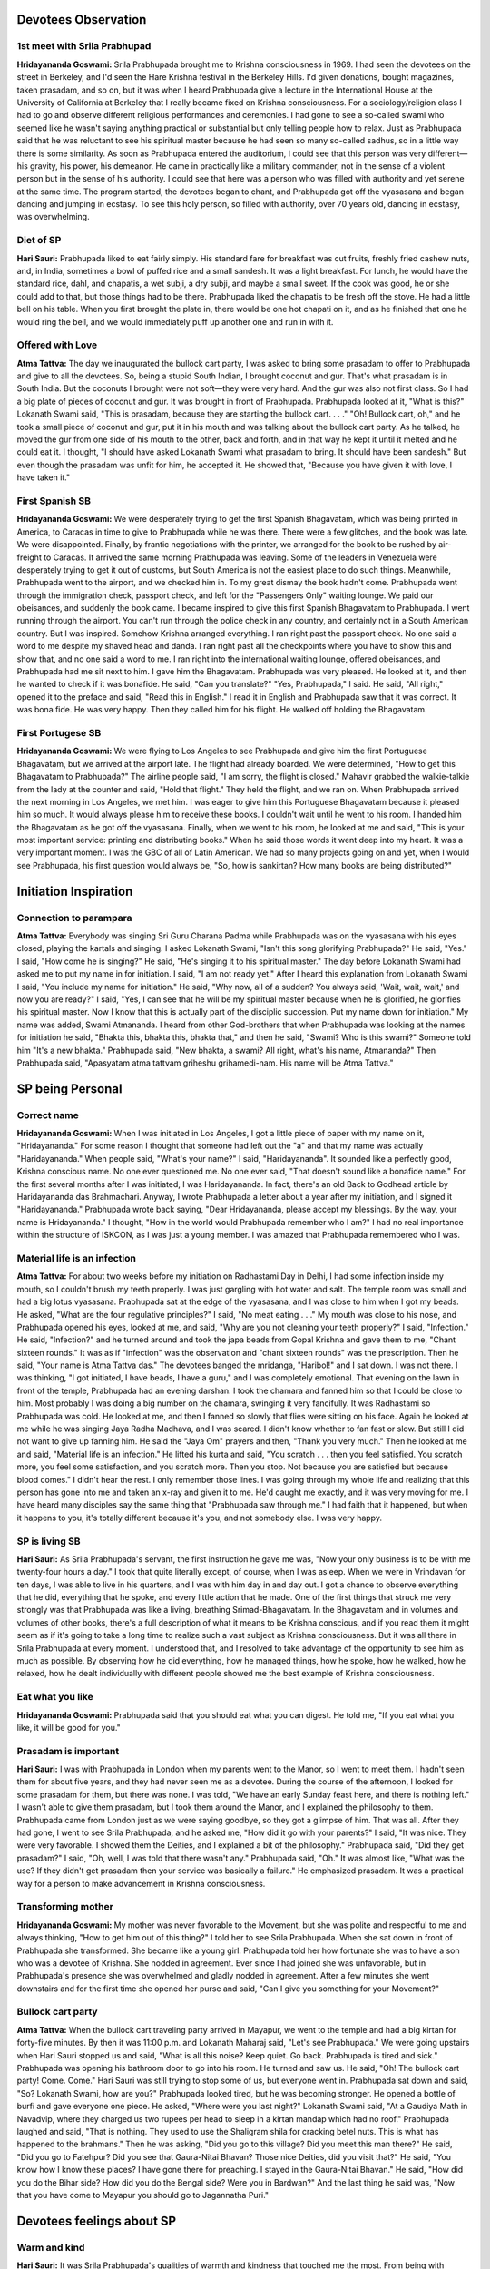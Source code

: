 Devotees Observation
====================

1st meet with Srila Prabhupad
-----------------------------
**Hridayananda Goswami:** Srila Prabhupada brought me to Krishna consciousness in 1969. I had seen the devotees on the street in Berkeley, and I'd seen the Hare Krishna festival in the Berkeley Hills. I'd given donations, bought magazines, taken prasadam, and so on, but it was when I heard Prabhupada give a lecture in the International House at the University of California at Berkeley that I really became fixed on Krishna consciousness.
For a sociology/religion class I had to go and observe different religious performances and ceremonies. I had gone to see a so-called swami who seemed like he wasn't saying anything practical or substantial but only telling people how to relax. Just as Prabhupada said that he was reluctant to see his spiritual master because he had seen so many so-called sadhus, so in a little way there is some similarity.
As soon as Prabhupada entered the auditorium, I could see that this person was very different—his gravity, his power, his demeanor. He came in practically like a military commander, not in the sense of a violent person but in the sense of his authority. I could see that here was a person who was filled with authority and yet serene at the same time. The program started, the devotees began to chant, and Prabhupada got off the vyasasana and began dancing and jumping in ecstasy. To see this holy person, so filled with authority, over 70 years old, dancing in ecstasy, was overwhelming.

Diet of SP
----------
**Hari Sauri:** Prabhupada liked to eat fairly simply. His standard fare for breakfast was cut fruits, freshly fried cashew nuts, and, in India, sometimes a bowl of puffed rice and a small sandesh. It was a light breakfast. For lunch, he would have the standard rice, dahl, and chapatis, a wet subji, a dry subji, and maybe a small sweet. If the cook was good, he or she could add to that, but those things had to be there. Prabhupada liked the chapatis to be fresh off the stove. He had a little bell on his table. When you first brought the plate in, there would be one hot chapati on it, and as he finished that one he would ring the bell, and we would immediately puff up another one and run in with it.

Offered with Love
-----------------
**Atma Tattva:** The day we inaugurated the bullock cart party, I was asked to bring some prasadam to offer to Prabhupada and give to all the devotees. So, being a stupid South Indian, I brought coconut and gur. That's what prasadam is in South India. But the coconuts I brought were not soft—they were very hard. And the gur was also not first class. So I had a big plate of pieces of coconut and gur. It was brought in front of Prabhupada. Prabhupada looked at it, "What is this?" Lokanath Swami said, "This is prasadam, because they are starting the bullock cart. . . ." "Oh! Bullock cart, oh," and he took a small piece of coconut and gur, put it in his mouth and was talking about the bullock cart party. As he talked, he moved the gur from one side of his mouth to the other, back and forth, and in that way he kept it until it melted and he could eat it. I thought, "I should have asked Lokanath Swami what prasadam to bring. It should have been sandesh." But even though the prasadam was unfit for him, he accepted it. He showed that, "Because you have given it with love, I have taken it."

First Spanish SB
----------------
**Hridayananda Goswami:** We were desperately trying to get the first Spanish Bhagavatam, which was being printed in America, to Caracas in time to give to Prabhupada while he was there. There were a few glitches, and the book was late. We were disappointed. Finally, by frantic negotiations with the printer, we arranged for the book to be rushed by air-freight to Caracas. It arrived the same morning Prabhupada was leaving. Some of the leaders in Venezuela were desperately trying to get it out of customs, but South America is not the easiest place to do such things.
Meanwhile, Prabhupada went to the airport, and we checked him in. To my great dismay the book hadn't come. Prabhupada went through the immigration check, passport check, and left for the "Passengers Only" waiting lounge. We paid our obeisances, and suddenly the book came. I became inspired to give this first Spanish Bhagavatam to Prabhupada. I went running through the airport. You can't run through the police check in any country, and certainly not in a South American country. But I was inspired. Somehow Krishna arranged everything. I ran right past the passport check. No one said a word to me despite my shaved head and danda. I ran right past all the checkpoints where you have to show this and show that, and no one said a word to me. I ran right into the international waiting lounge, offered obeisances, and Prabhupada had me sit next to him. I gave him the Bhagavatam. Prabhupada was very pleased. He looked at it, and then he wanted to check if it was bonafide. He said, "Can you translate?" "Yes, Prabhupada," I said. He said, "All right," opened it to the preface and said, "Read this in English." I read it in English and Prabhupada saw that it was correct. It was bona fide. He was very happy. Then they called him for his flight. He walked off holding the Bhagavatam.

First Portugese SB
------------------
**Hridayananda Goswami:** We were flying to Los Angeles to see Prabhupada and give him the first Portuguese Bhagavatam, but we arrived at the airport late. The flight had already boarded. We were determined, "How to get this Bhagavatam to Prabhupada?" The airline people said, "I am sorry, the flight is closed." Mahavir grabbed the walkie-talkie from the lady at the counter and said, "Hold that flight." They held the flight, and we ran on.
When Prabhupada arrived the next morning in Los Angeles, we met him. I was eager to give him this Portuguese Bhagavatam because it pleased him so much. It would always please him to receive these books. I couldn't wait until he went to his room. I handed him the Bhagavatam as he got off the vyasasana. Finally, when we went to his room, he looked at me and said, "This is your most important service: printing and distributing books." When he said those words it went deep into my heart. It was a very important moment. I was the GBC of all of Latin American. We had so many projects going on and yet, when I would see Prabhupada, his first question would always be, "So, how is sankirtan? How many books are being distributed?"


Initiation Inspiration
======================

Connection to parampara
-----------------------
**Atma Tattva:** Everybody was singing Sri Guru Charana Padma while Prabhupada was on the vyasasana with his eyes closed, playing the kartals and singing. I asked Lokanath Swami, "Isn't this song glorifying Prabhupada?" He said, "Yes." I said, "How come he is singing?" He said, "He's singing it to his spiritual master." The day before Lokanath Swami had asked me to put my name in for initiation. I said, "I am not ready yet." After I heard this explanation from Lokanath Swami I said, "You include my name for initiation." He said, "Why now, all of a sudden? You always said, 'Wait, wait, wait,' and now you are ready?" I said, "Yes, I can see that he will be my spiritual master because when he is glorified, he glorifies his spiritual master. Now I know that this is actually part of the disciplic succession. Put my name down for initiation." My name was added, Swami Atmananda. I heard from other God-brothers that when Prabhupada was looking at the names for initiation he said, "Bhakta this, bhakta this, bhakta that," and then he said, "Swami? Who is this swami?" Someone told him "It's a new bhakta." Prabhupada said, "New bhakta, a swami? All right, what's his name, Atmananda?" Then Prabhupada said, "Apasyatam atma tattvam griheshu grihamedi-nam. His name will be Atma Tattva."


SP being Personal
=================

Correct name
------------
**Hridayananda Goswami:** When I was initiated in Los Angeles, I got a little piece of paper with my name on it, "Hridayananda." For some reason I thought that someone had left out the "a" and that my name was actually "Haridayananda." When people said, "What's your name?" I said, "Haridayananda". It sounded like a perfectly good, Krishna conscious name. No one ever questioned me. No one ever said, "That doesn't sound like a bonafide name." For the first several months after I was initiated, I was Haridayananda. In fact, there's an old Back to Godhead article by Haridayananda das Brahmachari. Anyway, I wrote Prabhupada a letter about a year after my initiation, and I signed it "Haridayananda." Prabhupada wrote back saying, "Dear Hridayananda, please accept my blessings. By the way, your name is Hridayananda." I thought, "How in the world would Prabhupada remember who I am?" I had no real importance within the structure of ISKCON, as I was just a young member. I was amazed that Prabhupada remembered who I was.

Material life is an infection
-----------------------------
**Atma Tattva:** For about two weeks before my initiation on Radhastami Day in Delhi, I had some infection inside my mouth, so I couldn't brush my teeth properly. I was just gargling with hot water and salt. The temple room was small and had a big lotus vyasasana. Prabhupada sat at the edge of the vyasasana, and I was close to him when I got my beads. He asked, "What are the four regulative principles?" I said, "No meat eating . . ." My mouth was close to his nose, and Prabhupada opened his eyes, looked at me, and said, "Why are you not cleaning your teeth properly?" I said, "Infection." He said, "Infection?" and he turned around and took the japa beads from Gopal Krishna and gave them to me, "Chant sixteen rounds." It was as if "infection" was the observation and "chant sixteen rounds" was the prescription. Then he said, "Your name is Atma Tattva das." The devotees banged the mridanga, "Haribol!" and I sat down. I was not there. I was thinking, "I got initiated, I have beads, I have a guru," and I was completely emotional.
That evening on the lawn in front of the temple, Prabhupada had an evening darshan. I took the chamara and fanned him so that I could be close to him. Most probably I was doing a big number on the chamara, swinging it very fancifully. It was Radhastami so Prabhupada was cold. He looked at me, and then I fanned so slowly that flies were sitting on his face. Again he looked at me while he was singing Jaya Radha Madhava, and I was scared. I didn't know whether to fan fast or slow. But still I did not want to give up fanning him. He said the "Jaya Om" prayers and then, "Thank you very much." Then he looked at me and said, "Material life is an infection." He lifted his kurta and said, "You scratch . . . then you feel satisfied. You scratch more, you feel some satisfaction, and you scratch more. Then you stop. Not because you are satisfied but because blood comes." I didn't hear the rest. I only remember those lines. I was going through my whole life and realizing that this person has gone into me and taken an x-ray and given it to me. He'd caught me exactly, and it was very moving for me. I have heard many disciples say the same thing that "Prabhupada saw through me." I had faith that it happened, but when it happens to you, it's totally different because it's you, and not somebody else. I was very happy.

SP is living SB
---------------
**Hari Sauri:** As Srila Prabhupada's servant, the first instruction he gave me was, "Now your only business is to be with me twenty-four hours a day." I took that quite literally except, of course, when I was asleep. When we were in Vrindavan for ten days, I was able to live in his quarters, and I was with him day in and day out. I got a chance to observe everything that he did, everything that he spoke, and every little action that he made. One of the first things that struck me very strongly was that Prabhupada was like a living, breathing Srimad-Bhagavatam.
In the Bhagavatam and in volumes and volumes of other books, there's a full description of what it means to be Krishna conscious, and if you read them it might seem as if it's going to take a long time to realize such a vast subject as Krishna consciousness. But it was all there in Srila Prabhupada at every moment. I understood that, and I resolved to take advantage of the opportunity to see him as much as possible. By observing how he did everything, how he managed things, how he spoke, how he walked, how he relaxed, how he dealt individually with different people showed me the best example of Krishna consciousness.

Eat what you like
-----------------
**Hridayananda Goswami:** Prabhupada said that you should eat what you can digest. He told me, "If you eat what you like, it will be good for you."

Prasadam is important
---------------------
**Hari Sauri:** I was with Prabhupada in London when my parents went to the Manor, so I went to meet them. I hadn't seen them for about five years, and they had never seen me as a devotee. During the course of the afternoon, I looked for some prasadam for them, but there was none. I was told, "We have an early Sunday feast here, and there is nothing left." I wasn't able to give them prasadam, but I took them around the Manor, and I explained the philosophy to them. Prabhupada came from London just as we were saying goodbye, so they got a glimpse of him. That was all. After they had gone, I went to see Srila Prabhupada, and he asked me, "How did it go with your parents?" I said, "It was nice. They were very favorable. I showed them the Deities, and I explained a bit of the philosophy." Prabhupada said, "Did they get prasadam?" I said, "Oh, well, I was told that there wasn't any." Prabhupada said, "Oh." It was almost like, "What was the use? If they didn't get prasadam then your service was basically a failure." He emphasized prasadam. It was a practical way for a person to make advancement in Krishna consciousness.

Transforming mother
-------------------
**Hridayananda Goswami:** My mother was never favorable to the Movement, but she was polite and respectful to me and always thinking, "How to get him out of this thing?" I told her to see Srila Prabhupada. When she sat down in front of Prabhupada she transformed. She became like a young girl. Prabhupada told her how fortunate she was to have a son who was a devotee of Krishna. She nodded in agreement. Ever since I had joined she was unfavorable, but in Prabhupada's presence she was overwhelmed and gladly nodded in agreement. After a few minutes she went downstairs and for the first time she opened her purse and said, "Can I give you something for your Movement?"

Bullock cart party
------------------
**Atma Tattva:** When the bullock cart traveling party arrived in Mayapur, we went to the temple and had a big kirtan for forty-five minutes. By then it was 11:00 p.m. and Lokanath Maharaj said, "Let's see Prabhupada." We were going upstairs when Hari Sauri stopped us and said, "What is all this noise? Keep quiet. Go back. Prabhupada is tired and sick." Prabhupada was opening his bathroom door to go into his room. He turned and saw us. He said, "Oh! The bullock cart party! Come. Come." Hari Sauri was still trying to stop some of us, but everyone went in. Prabhupada sat down and said, "So? Lokanath Swami, how are you?" Prabhupada looked tired, but he was becoming stronger. He opened a bottle of burfi and gave everyone one piece. He asked, "Where were you last night?" Lokanath Swami said, "At a Gaudiya Math in Navadvip, where they charged us two rupees per head to sleep in a kirtan mandap which had no roof." Prabhupada laughed and said, "That is nothing. They used to use the Shaligram shila for cracking betel nuts. This is what has happened to the brahmans." Then he was asking, "Did you go to this village? Did you meet this man there?" He said, "Did you go to Fatehpur? Did you see that Gaura-Nitai Bhavan? Those nice Deities, did you visit that?" He said, "You know how I know these places? I have gone there for preaching. I stayed in the Gaura-Nitai Bhavan." He said, "How did you do the Bihar side? How did you do the Bengal side? Were you in Bardwan?" And the last thing he said was, "Now that you have come to Mayapur you should go to Jagannatha Puri."

Devotees feelings about SP
==========================

Warm and kind
-------------
**Hari Sauri:** It was Srila Prabhupada's qualities of warmth and kindness that touched me the most. From being with Prabhupada you could immediately understand that he had a genuine concern for your welfare. He was serving us. He was putting himself out in so many different ways just to give us the opportunity for spiritual life. It made you want to reciprocate by offering whatever service you could to Srila Prabhupada. There was nice reciprocation going on.
I always felt very comfortable in Prabhupada's presence. Of course, there was the formal guru-disciple relationship, and one had to be careful not to transgress that, but at the same time, Prabhupada was very accommodating. He was wonderfully warm and humble. He always made you feel wanted. He always made you feel significant in some way. He knew what you were doing, and he was happy with it. He would encourage you. He would also chastise you at different times if you did things wrong, but that chastisement had the same effect as his praise—it made you Krishna conscious. You understood that it was for your own benefit. It was never materially motivated.
Srila Prabhupada was very happy to be with us. He appreciated the fact that young men had given up the best part of their lives for spreading the Krishna consciousness movement, and he always showed that appreciation.

See Krishna everywhere
----------------------
**Hari Sauri:** Whenever Prabhupada talked about anything, somehow he would link it to Krishna consciousness and make a spiritual point. For instance, when we were in India he would sometimes talk about how the British ruled and managed India. He would always use that as an example of how we should manage things. Sometimes he would talk about recent Indian history and point out if a person were acting in a spiritual or mundane way. He would relate that to the degradation of Vedic culture.
Prabhupada had a unique ability to see Krishna in everything and to explain things so that we could also see Him. He was teaching us at every moment. He had no private life, for his was the life of an acharya. That meant that he taught by his example at every moment of every day.
He was remarkably consistent, absolutely regular. It always amazed me. We traveled all around the world, and he would keep the same schedule. He would do the same things day in and day out and be completely steady and undisturbed. He would be up in the middle of the night translating his books. He would go out for his morning walk. He would take his massages. He would have his meals at the same time, no matter what. It didn't matter where we were going. I suffered from jetlag as we traveled around. Prabhupada seemed completely impervious to it. It just didn't seem to affect him. He would go right on. As soon as we arrived in the new place, he would immediately resume his schedule. He never showed any sign of fatigue or disturbance.

Eat it
------
**Hridayananda Goswami:** A young sannyasi is in a precarious position. He has to be very serious about Krishna consciousness. So I was trying very hard to be a good sannyasi, to be Krishna conscious. Then I realized that I was not really Krishna conscious enough, that Prabhupada deserved to be served much better than I felt I was serving him. I was in that mood, a little unhappy, a few months after I had taken sannyas. I thought, "I better eat less." So I was trying to eat very little for a few days.
Every day in New Dwaraka Prabhupada would walk down the stairs on his way to his garden, stop by the little sannyas room, peek in the door, walk in, look around, walk out, and keep going. That was the signal, and I would immediately jump up, offer obeisances, and run after him. I was trying not to impose on Prabhupada, but every day he would come and get me in that way. So one day we were coming back from the garden, and near the stairway to his quarters, on top of a radiator, there was a paper plate with a big mound of leftover potato or rice prasadam. Prabhupada stopped, put his cane down, looked at it, turned to me, and said, "Eat that." (so much for my austerities.) I immediately offered obeisances, took the plate, and ate the prasadam.
I was in Prabhupada's room once when Jadurani came in. Her health was not good, and she told Prabhupada that she wanted to fast. Prabhupada told her, "Don't fast completely. It's not good to fast completely. At least take fruit."

Transcendence
=============

I never forgot Krishna
----------------------
**Hridayananda Goswami:** Karandhar and I were in Prabhupada's room in the early seventies. It was a beautiful afternoon, a breeze was blowing, the sun was setting and golden rays were shining on Prabhupada. It was a sublime atmosphere. Prabhupada began to talk about India at the turn of the century. He explained how people used to work, the relationships between the householders and their servants, and how people used to cook. He took us back to his early childhood when he was having Ratha-yatra and worshipping Radha-Govinda. Then he looked at us very strongly and said, "Whatever I am doing now I was doing then. Do you understand?" We were speechless. Prabhupada said, "Never was there a time when I did not know Krishna. Do you understand?" He said it in such a way that it was clearly the case. That was a very powerful experience.

Witty
=====

Give us everything!
-------------------
**Atma Tattva:** One big businessman said, "Swamiji, I have a factory here in Delhi, and I have a factory in Jaipur. . . ." He listed his things and said, "I have all this, but I can't sleep." Prabhupada said, "You can't sleep because you have so many things. Give them to me, then you can sleep peacefully," and he turned to somebody and said, "Take his address." The man said, "No Swamiji, I can come any time." "You can come any time, but we should also be able to go to you any time. Take his address." "No, No Swamiji." Prabhupada said, "If you give some of your things to Krishna, you will be peaceful. We will relieve you of your problem." The man was smashed right there, and he gave his address. He had to.

Who is old?
-----------
**Hridayananda Goswami:** At the end of July in 1971, Prabhupada came to Gainesville, Florida. He sat on the vyasasana that we had made for him, gave a beautiful lecture, and then took questions. There was a young girl there, and in a somewhat challenging tone she said to Prabhupada, "I see that you have mostly young people here. Why is that?" Prabhupada immediately shot back, "Why do you have mostly young people in your university?" She was so caught off guard that she dropped her pencil. She stuttered and said, "Well, that's the age for education." He said, "Yes, therefore that is the age for Krishna consciousness."
A few days before I took sannyas, a reporter was interviewing Prabhupada in his quarters in L.A. This reporter knew something about Hinduism. He said, "Well, isn't it old people that take sannyas in India? Why are you giving sannyas to young people?" Prabhupada shot back, "What does it mean to be old?" The man had no answer. Prabhupada said, "Old means about to die. Can you say that I am older than you? Can you say that you are not going to die before me?" He couldn't answer that. Prabhupada said, "Therefore, we are giving them sannyas."

Heavy
=====

Miss Mexico
-----------
**Hridayananda Goswami:** We brought Miss Mexico to see Srila Prabhupada. In those days we were young and brought any celebrity to Prabhupada. Miss Mexico spent her year doing events, smiling, saying a few nice words and getting her picture taken. She was more or less in that mood. She sat in front of Prabhupada and made her customary spiel, saying in Spanish that it was very nice being Miss Mexico and fluttering her eyelashes. I was translating. She said, "I am very glad to be here. I have enjoyed the program very much and I hope to come again sometime." Prabhupada said to her, "Why do you want to come again?" He was not at all concerned with the glamour of it. He was very sober. She couldn't really answer. No one asks questions like that to Miss Mexico. He asked her very seriously, "Why do you want to come? Have you read my books?" She said, "No." He said, "Then why do you want to come? Why do you say you want to come again?" So she was caught without an answer, and at that point she stopped being Miss Mexico and just started being a soul.

When the appetite comes, it must be fed
---------------------------------------
**Hari Sauri:** From Australia we went to New Zealand, but there was nobody who knew how to cook there. So for the first time I had to do the whole thing. I put the cooker on the flame, finished the massage, came back to the cooker, and everything was totally ruined. I had left the flame on too high. All the dahl had dried up at the bottom. The rice was like sludge. It had disintegrated. The vegetables were so soft they fell apart. There was nothing else to cook, and there was nobody else there to do a quick job of cooking either. So I had to serve what I had. When Prabhupada saw it, he was really disappointed. He said, "What is this?" I said, "I must have had the flame too high." Prabhupada said, "You are too dull—you cannot cook." My first attempt was a disaster. I felt really bad. Prabhupada's digestive system was delicate, and it was important that he had a consistent diet. Otherwise he could have all kinds of physical problems.
Once Palika cooked in Calcutta and was about ten minutes late bringing Prabhupada his prasadam. He got angry about it and chastised her strongly. I hadn't seen him chastise one of his women disciples as strongly as that. He explained, "When the appetite comes, it must be fed. Otherwise disease comes."
When I was with him I regulated the time for serving his lunch prasadam to 1:30, regardless of when the massage ended. By 1:30 he expected his prasadam to be there. That meant that the thought of eating made the digestive juices in the stomach flow, and then you have to feed it. Otherwise there is disease. It was a science, and Prabhupada was aware of that. Apart from that, Prabhupada had problems digesting food anyway. It was important to give him a high standard of prasadam regularly. Unfortunately, I wasn't very good at cooking it.

Mayawad
=======

Expert defeater
---------------
**Hari Sauri:** On the Disappearance Day of Srila Bhaktisiddhanta Saraswati we were in Bombay, and in the afternoon a lady came for darshan. She was a follower of a well-known Mayavadi guru. During the conversation there was some discussion on the philosophy of the Bhagavad-gita, and she espoused her guru's interpretation of Krishna's words. In Sanskrit the word "Krishna" means "dark." So this so-called guru had written that Krishna means dark. Dark means unknown, and so the absolute is the unknowable, unmanifested supreme. Prabhupada quickly fired back, "Well, if dark means unknown, and if Krishna is unknowable, then he does not know Krishna. So why is he commenting on Krishna's words, the Bhagavad-gita?" He said, "Krishna says that His devotee can know Him. Because this man is not a devotee, he cannot know Krishna. Only devotees can comment on Bhagavad-gita."
Prabhupada was very expert. He could pick up the basis of anybody's argument immediately. In India there were always a lot of different interpretations, false ideas, and misconstruing of Bhagavad-gita. Prabhupada was expert at keeping a person focused on Krishna, the Supreme Personality of Godhead.

Compassion
==========

Initiation?
-----------
**Atma Tattva:** I was cleaning the temple room in Delhi, and a sixty-year-old gentleman came in and paid his obeisances to the Deities. We started talking, and he found out that I was initiated by Prabhupada. He said, "I want to become a disciple of Swami Prabhupada. I've asked before, but they told me that I have to serve in the temple for six months." Then he showed me that his leg was swollen. He said, "I have a big problem with my leg, and I cannot serve in the temple. Can you please ask Prabhupada to accept me as his disciple anyway?" I said, "You can go to Prabhupada and ask him. He sees people every evening. You come tomorrow and be the first person to see him." I told him to bring an offering for Prabhupada. He said, "Yes, yes, I will do." The next day he came with a big plate covered by a cloth. He was the first person there for the darshan, and I went with him. He put the plate on Prabhupada's desk. Prabhupada looked at him and said, "Yes?" Emotionally, he said, "Prabhupada, I want to chant Hare Krishna." Prabhupada smiled and said, "Who is stopping you? Do you know how to chant Hare Krishna?" The man said, "I know the mantra, Hare Krishna, Hare Krishna, Krishna Krishna, Hare Hare / Hare Rama, Hare Rama, Rama Rama, Hare Hare." Prabhupada said, "Yes," and he took the man's beads and demonstrated, "You start like this and on every bead you chant the whole mantra, 'Hare Krishna, Hare Krishna, Krishna Krishna . . .' " And Prabhupada went to the next bead and then to the next bead. He chanted a whole round and finally said, "Now you chant." I was so blissful. I thought that this man was initiated.
After traveling for a while I met this man again. He was still chanting, and he had a big picture of Prabhupada in his room. The second time I went to meet him, he had passed away. I heard that they could not take the beads from his hand. In the last two to three weeks of his life he didn't do anything but chant. In the last week he sat in one place, looked at Prabhupada's picture, and chanted. When he left the last thing they heard was his chanting.

Bulls
-----
**Atma Tattva:** The next day Prabhupada walked around the yard and saw the bullock cart. It had a semi-circular banner saying BHAKTIVEDANTA BULLOCK CART TRAVELING SANKIRTAN PARTY. Prabhupada read the sign and said, "Jaya." Then he fed the bulls some grass, patted them on the cheeks, and said, "These bulls are carrying Gaura-Nitai for preaching. They will go back home, back to Godhead. They won't have another life."

Humbled by His Divine Grace
===========================

College preacher, eh?
---------------------
**Hridayananda Goswami:** Often I would enter Prabhupada's room in a serious mood, and he would sometimes joke with me. Once I went into his room with that serious mood, and he looked at me with mock seriousness, "Yes, what is your message?" Another time I was on a college preaching tour, and I went into his room in New York when he was finishing his breakfast. He was in a jolly mood. He said, "Oh! Hridayananda Maharaj, you are traveling and preaching. I am just here eating."
He was pleased with the college preaching tour, and we talked about it for a while. He gave me a little attention, so I was feeling very happy. "Prabhupada likes my program." But the next day I went into Prabhupada's room thinking, "Well here I am, the college preacher." I sat in front of Prabhupada, and he didn't speak to me. He was doing his business. But there was an innocent young brahmacharini there who was changing Prabhupada's flower vases with devotion. Prabhupada was very pleased with her. He was smiling like a loving grandfather. He said, "Thank you very much. What is your name?" So that day Prabhupada didn't have a word for me, but he was very pleased with the devotion of this young girl. I was a sannyasi, and she was just some innocent girl. But she's the one that pleased Prabhupada, because I was thinking, "I am a sannyasi," and she was an innocent girl serving with great devotion. I never forgot that lesson.

Prasadam
========

Get people to KC
----------------
**Hari Sauri:** Prabhupada explained that one of his strategies for making people Krishna conscious was to distribute profuse amounts of prasadam. He said that people are almost like animals in the way they live. They don't know anything other than their bodies. "At least let them eat prasadam, for that's also Krishna," he said. "Our program is to help people gradually become Krishna conscious. Simply by eating prasadam they'll gradually develop an attraction to Krishna, and when that develops, they'll be able to understand the philosophy simply by eating prasadam." Prasadam distribution was one definite way that people could make some advancement.